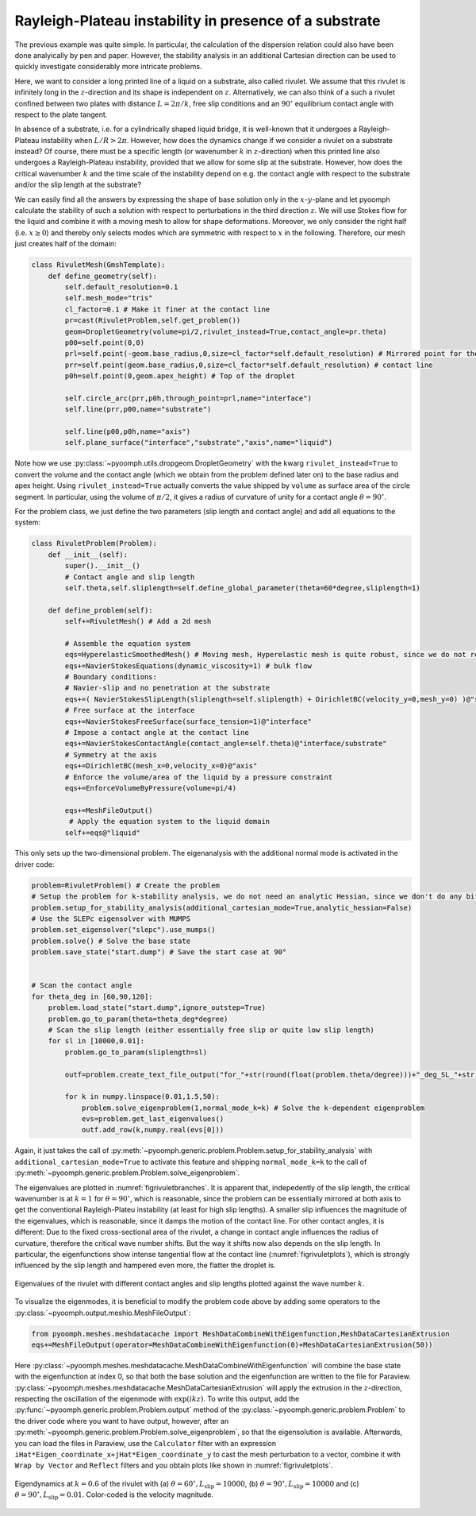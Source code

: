 Rayleigh-Plateau instability in presence of a substrate
~~~~~~~~~~~~~~~~~~~~~~~~~~~~~~~~~~~~~~~~~~~~~~~~~~~~~~~

The previous example was quite simple. In particular, the calculation of the dispersion relation could also have been done analyically by pen and paper.
However, the stability analysis in an additional Cartesian direction can be used to quickly investigate considerably more intricate problems.

Here, we want to consider a long printed line of a liquid on a substrate, also called rivulet. We assume that this rivulet is infinitely long in the :math:`z`-direction and its shape is independent on :math:`z`. Alternatively, we can also think of a such a rivulet confined between two plates with distance :math:`L=2\pi/k`, free slip conditions and an :math:`90^\circ` equilibrium contact angle with respect to the plate tangent.

In absence of a substrate, i.e. for a cylindrically shaped liquid bridge, it is well-known that it undergoes a Rayleigh-Plateau instability when :math:`L/R>2\pi`. However, how does the dynamics change if we consider a rivulet on a substrate instead? Of course, there must be a specific length (or wavenumber :math:`k` in :math:`z`-direction) when this printed line also undergoes a Rayleigh-Plateau instability, provided that we allow for some slip at the substrate. However, how does the critical wavenumber :math:`k` and the time scale of the instability depend on e.g. the contact angle with respect to the substrate and/or the slip length at the substrate?

We can easily find all the answers by expressing the shape of base solution only in the :math:`x`-:math:`y`-plane and let pyoomph calculate the stability of such a solution with respect to perturbations in the third direction :math:`z`. We will use Stokes flow for the liquid and combine it with a moving mesh to allow for shape deformations. Moreover, we only consider the right half (i.e. :math:`x\geq 0`) and thereby only selects modes which are symmetric with respect to :math:`x` in the following. Therefore, our mesh just creates half of the domain:

.. code:: python

	class RivuletMesh(GmshTemplate):
	    def define_geometry(self):
		self.default_resolution=0.1
		self.mesh_mode="tris"
		cl_factor=0.1 # Make it finer at the contact line
		pr=cast(RivuletProblem,self.get_problem())
		geom=DropletGeometry(volume=pi/2,rivulet_instead=True,contact_angle=pr.theta)
		p00=self.point(0,0)
		prl=self.point(-geom.base_radius,0,size=cl_factor*self.default_resolution) # Mirrored point for the circle_arc
		prr=self.point(geom.base_radius,0,size=cl_factor*self.default_resolution) # contact line
		p0h=self.point(0,geom.apex_height) # Top of the droplet

		self.circle_arc(prr,p0h,through_point=prl,name="interface")        
		self.line(prr,p00,name="substrate")
		        
		self.line(p00,p0h,name="axis")
		self.plane_surface("interface","substrate","axis",name="liquid")

Note how we use :py:class:`~pyoomph.utils.dropgeom.DropletGeometry` with the kwarg ``rivulet_instead=True`` to convert the volume and the contact angle (which we obtain from the problem defined later on) to the base radius and apex height. Using ``rivulet_instead=True`` actually converts the value shipped by ``volume`` as surface area of the circle segment. In particular, using the volume of :math:`\pi/2`, it gives a radius of curvature of unity for a contact angle :math:`\theta=90^\circ`.

For the problem class, we just define the two parameters (slip length and contact angle) and add all equations to the system:

.. code:: python

	class RivuletProblem(Problem):        
	    def __init__(self):
		super().__init__()
		# Contact angle and slip length
		self.theta,self.sliplength=self.define_global_parameter(theta=60*degree,sliplength=1) 
		
	    def define_problem(self):        
		self+=RivuletMesh() # Add a 2d mesh       
		
		# Assemble the equation system
		eqs=HyperelasticSmoothedMesh() # Moving mesh, Hyperelastic mesh is quite robust, since we do not remesh in this particular tutorial
		eqs+=NavierStokesEquations(dynamic_viscosity=1) # bulk flow
		# Boundary conditions:
		# Navier-slip and no penetration at the substrate
		eqs+=( NavierStokesSlipLength(sliplength=self.sliplength) + DirichletBC(velocity_y=0,mesh_y=0) )@"substrate"        
		# Free surface at the interface
		eqs+=NavierStokesFreeSurface(surface_tension=1)@"interface"        
		# Impose a contact angle at the contact line
		eqs+=NavierStokesContactAngle(contact_angle=self.theta)@"interface/substrate"  
		# Symmetry at the axis
		eqs+=DirichletBC(mesh_x=0,velocity_x=0)@"axis" 
		# Enforce the volume/area of the liquid by a pressure constraint
		eqs+=EnforceVolumeByPressure(volume=pi/4)        
		
		eqs+=MeshFileOutput()              
		 # Apply the equation system to the liquid domain
		self+=eqs@"liquid"
		
This only sets up the two-dimensional problem. The eigenanalysis with the additional normal mode is activated in the driver code:

.. code:: python

	problem=RivuletProblem() # Create the problem
	# Setup the problem for k-stability analysis, we do not need an analytic Hessian, since we don't do any bifurcation tracking
	problem.setup_for_stability_analysis(additional_cartesian_mode=True,analytic_hessian=False) 
	# Use the SLEPc eigensolver with MUMPS
	problem.set_eigensolver("slepc").use_mumps()
	problem.solve() # Solve the base state
	problem.save_state("start.dump") # Save the start case at 90°


	# Scan the contact angle
	for theta_deg in [60,90,120]:
	    problem.load_state("start.dump",ignore_outstep=True)
	    problem.go_to_param(theta=theta_deg*degree)        
	    # Scan the slip length (either essentially free slip or quite low slip length)
	    for sl in [10000,0.01]:        
		problem.go_to_param(sliplength=sl)    
	    
		outf=problem.create_text_file_output("for_"+str(round(float(problem.theta/degree)))+"_deg_SL_"+str(sl)+".txt",header=["k","Lambda"])

		for k in numpy.linspace(0.01,1.5,50):
		    problem.solve_eigenproblem(1,normal_mode_k=k) # Solve the k-dependent eigenproblem
		    evs=problem.get_last_eigenvalues()    
		    outf.add_row(k,numpy.real(evs[0]))


Again, it just takes the call of :py:meth:`~pyoomph.generic.problem.Problem.setup_for_stability_analysis` with ``additional_cartesian_mode=True`` to activate this feature and shipping ``normal_mode_k=k`` to the call of :py:meth:`~pyoomph.generic.problem.Problem.solve_eigenproblem`.

The eigenvalues are plotted in :numref:`figrivuletbranches`. It is apparent that, indepedently of the slip length, the critical wavenumber is at :math:`k=1` for :math:`\theta=90^\circ`, which is reasonable, since the problem can be essentially mirrored at both axis to get the conventional Rayleigh-Plateu instability (at least for high slip lengths). A smaller slip influences the magnitude of the eigenvalues, which is reasonable, since it damps the motion of the contact line. For other contact angles, it is different: Due to the fixed cross-sectional area of the rivulet, a change in contact angle influences the radius of curvature, therefore the critical wave number shifts. But the way it shifts now also depends on the slip length. In particular, the eigenfunctions show intense tangential flow at the contact line (:numref:`figrivuletplots`), which is strongly influenced by the slip length and hampered even more, the flatter the droplet is. 

..  figure:: rivuletbranches.*
	:name: figrivuletbranches
	:align: center
	:alt: Eigenvalues of the rivulet
	:class: with-shadow
	:width: 70%

	Eigenvalues of the rivulet with different contact angles and slip lengths plotted against the wave number :math:`k`.

To visualize the eigenmodes, it is beneficial to modify the problem code above by adding some operators to the :py:class:`~pyoomph.output.meshio.MeshFileOutput`:

.. code:: python
	
	from pyoomph.meshes.meshdatacache import MeshDataCombineWithEigenfunction,MeshDataCartesianExtrusion
        eqs+=MeshFileOutput(operator=MeshDataCombineWithEigenfunction(0)+MeshDataCartesianExtrusion(50))    
        
Here :py:class:`~pyoomph.meshes.meshdatacache.MeshDataCombineWithEigenfunction` will combine the base state with the eigenfunction at index 0, so that both the base solution and the eigenfunction are written to the file for Paraview. :py:class:`~pyoomph.meshes.meshdatacache.MeshDataCartesianExtrusion` will apply the extrusion in the :math:`z`-direction, respecting the oscillation of the eigenmode with :math:`\exp(ikz)`. To write this output, add the :py:func:`~pyoomph.generic.problem.Problem.output` method of the :py:class:`~pyoomph.generic.problem.Problem` to the driver code where you want to have output, however, after an :py:meth:`~pyoomph.generic.problem.Problem.solve_eigenproblem`, so that the eigensolution is available. Afterwards, you can load the files in Paraview, use the ``Calculator`` filter with an expression ``iHat*Eigen_coordinate_x+jHat*Eigen_coordinate_y`` to cast the mesh perturbation to a vector, combine it with ``Wrap by Vector`` and ``Reflect`` filters and you obtain plots like shown in :numref:`figrivuletplots`.

..  figure:: rivuletplots.*
	:name: figrivuletplots
	:align: center
	:alt: Eigenfunctions of the rivulet
	:class: with-shadow
	:width: 100%

	Eigendynamics at :math:`k=0.6` of the rivulet with (a) :math:`\theta=60^\circ, L_\mathrm{slip}=10000`, (b) :math:`\theta=90^\circ, L_\mathrm{slip}=10000` and (c) :math:`\theta=90^\circ, L_\mathrm{slip}=0.01`. Color-coded is the velocity magnitude.
	

.. only:: html

	.. container:: downloadbutton

		:download:`Download this example <rivulet.py>`
		
		:download:`Download all examples <../../tutorial_example_scripts.zip>`   	
